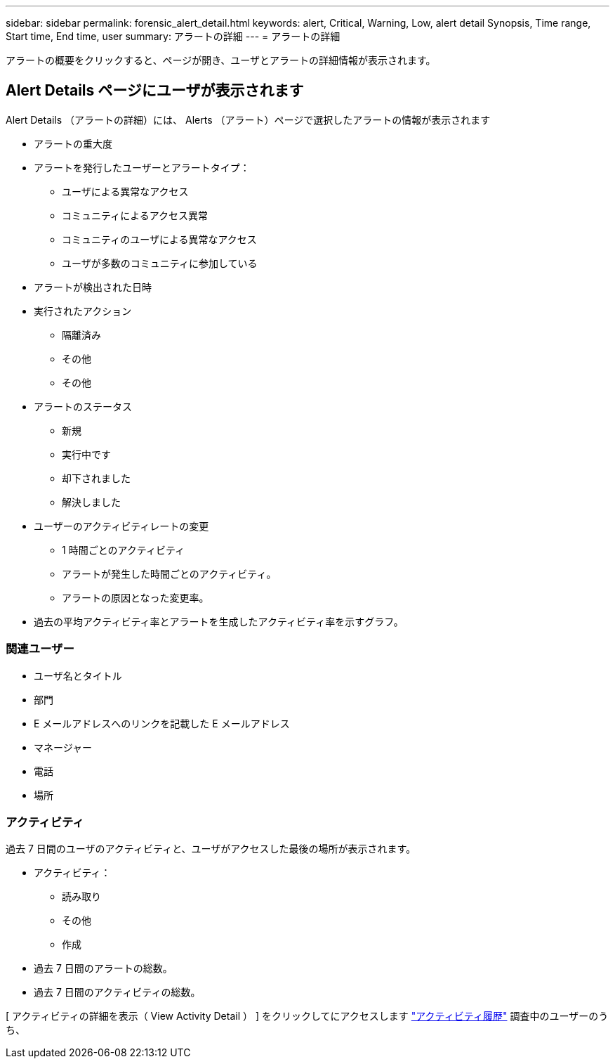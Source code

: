---
sidebar: sidebar 
permalink: forensic_alert_detail.html 
keywords: alert, Critical, Warning, Low, alert detail Synopsis, Time range, Start time, End time, user 
summary: アラートの詳細 
---
= アラートの詳細


[role="lead"]
アラートの概要をクリックすると、ページが開き、ユーザとアラートの詳細情報が表示されます。



== Alert Details ページにユーザが表示されます

Alert Details （アラートの詳細）には、 Alerts （アラート）ページで選択したアラートの情報が表示されます

* アラートの重大度
* アラートを発行したユーザーとアラートタイプ：
+
** ユーザによる異常なアクセス
** コミュニティによるアクセス異常
** コミュニティのユーザによる異常なアクセス
** ユーザが多数のコミュニティに参加している


* アラートが検出された日時
* 実行されたアクション
+
** 隔離済み
** その他
** その他


* アラートのステータス
+
** 新規
** 実行中です
** 却下されました
** 解決しました


* ユーザーのアクティビティレートの変更
+
** 1 時間ごとのアクティビティ
** アラートが発生した時間ごとのアクティビティ。
** アラートの原因となった変更率。


* 過去の平均アクティビティ率とアラートを生成したアクティビティ率を示すグラフ。




=== 関連ユーザー

* ユーザ名とタイトル
* 部門
* E メールアドレスへのリンクを記載した E メールアドレス
* マネージャー
* 電話
* 場所




=== アクティビティ

過去 7 日間のユーザのアクティビティと、ユーザがアクセスした最後の場所が表示されます。

* アクティビティ：
+
** 読み取り
** その他
** 作成


* 過去 7 日間のアラートの総数。
* 過去 7 日間のアクティビティの総数。


[ アクティビティの詳細を表示（ View Activity Detail ） ] をクリックしてにアクセスします link:forensic_activity_history["アクティビティ履歴"] 調査中のユーザーのうち、
